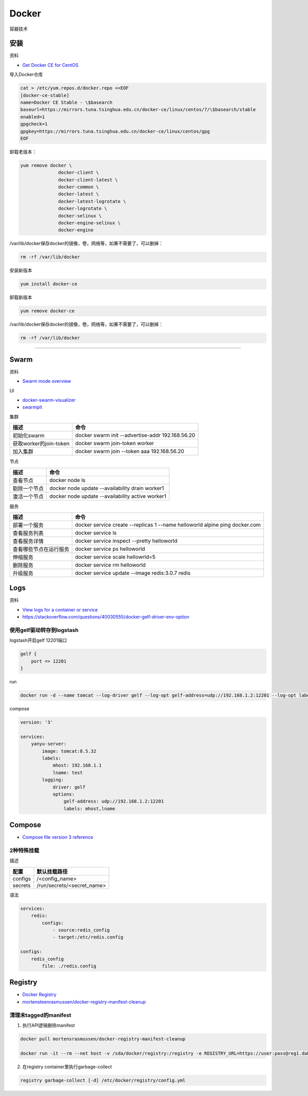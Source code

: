 Docker
======

容器技术

安装
----

资料

* `Get Docker CE for CentOS <https://docs.docker.com/install/linux/docker-ce/centos/>`_
  
导入Docker仓库

.. code-block:: bash

    cat > /etc/yum.repos.d/docker.repo <<EOF
    [docker-ce-stable]
    name=Docker CE Stable - \$basearch
    baseurl=https://mirrors.tuna.tsinghua.edu.cn/docker-ce/linux/centos/7/\$basearch/stable
    enabled=1
    gpgcheck=1
    gpgkey=https://mirrors.tuna.tsinghua.edu.cn/docker-ce/linux/centos/gpg
    EOF

卸载老版本：

.. code-block:: bash

    yum remove docker \
                  docker-client \
                  docker-client-latest \
                  docker-common \
                  docker-latest \
                  docker-latest-logrotate \
                  docker-logrotate \
                  docker-selinux \
                  docker-engine-selinux \
                  docker-engine

/var/lib/docker保存docker的镜像，卷，网络等，如果不需要了，可以删掉：

.. code-block:: bash

    rm -rf /var/lib/docker

安装新版本

.. code-block:: bash

    yum install docker-ce

卸载新版本

.. code-block:: bash

    yum remove docker-ce

/var/lib/docker保存docker的镜像，卷，网络等，如果不需要了，可以删掉：

.. code-block:: bash

    rm -rf /var/lib/docker

****

Swarm
-----

资料

* `Swarm mode overview <https://docs.docker.com/engine/swarm/>`_

UI

* `docker-swarm-visualizer <https://github.com/dockersamples/docker-swarm-visualizer>`_
* `swarmpit <https://github.com/swarmpit/swarmpit>`_

集群

+----------------------------+--------------------------------------------------------------------------------------------+
| 描述                       | 命令                                                                                       |
+============================+============================================================================================+
| 初始化swarm                | docker swarm init --advertise-addr 192.168.56.20                                           |
+----------------------------+--------------------------------------------------------------------------------------------+
| 获取worker的join-token     | docker swarm join-token worker                                                             |
+----------------------------+--------------------------------------------------------------------------------------------+
| 加入集群                   | docker swarm join --token aaa 192.168.56.20                                                |
+----------------------------+--------------------------------------------------------------------------------------------+

节点

+----------------------------+--------------------------------------------------------------------------------------------+
| 描述                       | 命令                                                                                       |
+============================+============================================================================================+
| 查看节点                   | docker node ls                                                                             |
+----------------------------+--------------------------------------------------------------------------------------------+
| 剔除一个节点               | docker node update --availability drain worker1                                            |
+----------------------------+--------------------------------------------------------------------------------------------+
| 激活一个节点               | docker node update --availability active worker1                                           |
+----------------------------+--------------------------------------------------------------------------------------------+

服务

+----------------------------+--------------------------------------------------------------------------------------------+
| 描述                       | 命令                                                                                       |
+============================+============================================================================================+
| 部署一个服务               | docker service create --replicas 1 --name helloworld alpine ping docker.com                |
+----------------------------+--------------------------------------------------------------------------------------------+
| 查看服务列表               | docker service ls                                                                          |
+----------------------------+--------------------------------------------------------------------------------------------+
| 查看服务详情               | docker service inspect --pretty helloworld                                                 |
+----------------------------+--------------------------------------------------------------------------------------------+
| 查看哪些节点在运行服务     | docker service ps helloworld                                                               |
+----------------------------+--------------------------------------------------------------------------------------------+
| 伸缩服务                   | docker service scale hellowrld=5                                                           |
+----------------------------+--------------------------------------------------------------------------------------------+
| 删除服务                   | docker service rm helloworld                                                               |
+----------------------------+--------------------------------------------------------------------------------------------+
| 升级服务                   | docker service update --image redis:3.0.7 redis                                            |
+----------------------------+--------------------------------------------------------------------------------------------+

Logs
----

资料

* `View logs for a container or service <https://docs.docker.com/config/containers/logging/>`_
* https://stackoverflow.com/questions/40030555/docker-gelf-driver-env-option

使用gelf驱动转存到logstash
^^^^^^^^^^^^^^^^^^^^^^^^^^

logstash开启gelf 12201端口

.. code-block:: bash

    gelf {
        port => 12201
    }

run

.. code-block:: bash

    docker run -d --name tomcat --log-driver gelf --log-opt gelf-address=udp://192.168.1.2:12201 --log-opt labels=mhost,lname --label mhost=192.168.1.1 --label lname=test tomcat:8.5.32

compose

.. code-block:: bash

    version: '3'
   
    services:
        yanyu-server:
            image: tomcat:8.5.32
            labels:
                mhost: 192.168.1.1
                lname: test
            logging:
                driver: gelf
                options:
                    gelf-address: udp://192.168.1.2:12201
                    labels: mhost,lname


Compose
-------

* `Compose file version 3 reference <https://docs.docker.com/compose/compose-file/>`_

2种特殊挂载
^^^^^^^^^^^

描述

+-----------+----------------------------------------------------------------+
| 配置      | 默认挂载路径                                                   |
+===========+================================================================+
| configs   | /<config_name>                                                 |
+-----------+----------------------------------------------------------------+
| secrets   | /run/secrets/<secret_name>                                     |
+-----------+----------------------------------------------------------------+

语法

.. code-block:: bash

    services:
        redis:
            configs:
                - source:redis_config
                - target:/etc/redis.config
    
    configs:
        redis_config
            file: ./redis.config

Registry
--------

* `Docker Registry <https://docs.docker.com/registry/>`_
* `mortensteenrasmussen/docker-registry-manifest-cleanup <https://github.com/mortensteenrasmussen/docker-registry-manifest-cleanup>`_
  
清理未tagged的manifest
^^^^^^^^^^^^^^^^^^^^^^

1. 执行API逻辑删除manifest
   
.. code-block:: bash

    docker pull mortensrasmussen/docker-registry-manifest-cleanup

    docker run -it --rm --net host -v /sda/docker/registry:/registry -e REGISTRY_URL=https://user:pass@reg1.dahe.cn [-e DRY_RUN=true] mortensrasmussen/docker-registry-manifest-cleanup

2. 在registry container里执行garbage-collect
   
.. code-block:: bash

    registry garbage-collect [-d] /etc/docker/registry/config.yml
